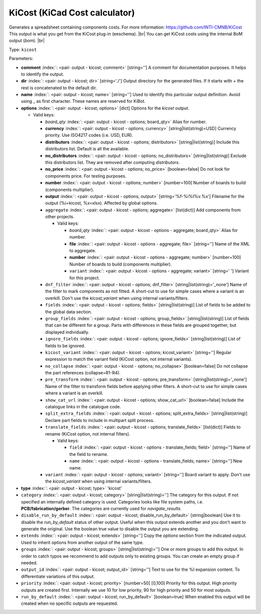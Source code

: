 .. Automatically generated by KiBot, please don't edit this file

.. index::
   pair: KiCost (KiCad Cost calculator); kicost

KiCost (KiCad Cost calculator)
~~~~~~~~~~~~~~~~~~~~~~~~~~~~~~

Generates a spreadsheet containing components costs.
For more information: https://github.com/INTI-CMNB/KiCost
This output is what you get from the KiCost plug-in (eeschema). |br|
You can get KiCost costs using the internal BoM output (`bom`). |br|

Type: ``kicost``


Parameters:

-  **comment** :index:`: <pair: output - kicost; comment>` [string=''] A comment for documentation purposes. It helps to identify the output.
-  **dir** :index:`: <pair: output - kicost; dir>` [string='./'] Output directory for the generated files.
   If it starts with `+` the rest is concatenated to the default dir.
-  **name** :index:`: <pair: output - kicost; name>` [string=''] Used to identify this particular output definition.
   Avoid using `_` as first character. These names are reserved for KiBot.
-  **options** :index:`: <pair: output - kicost; options>` [dict] Options for the `kicost` output.

   -  Valid keys:

      -  *board_qty* :index:`: <pair: output - kicost - options; board_qty>` Alias for number.
      -  **currency** :index:`: <pair: output - kicost - options; currency>` [string|list(string)=USD] Currency priority. Use ISO4217 codes (i.e. USD, EUR).

      -  **distributors** :index:`: <pair: output - kicost - options; distributors>` [string|list(string)] Include this distributors list. Default is all the available.

      -  **no_distributors** :index:`: <pair: output - kicost - options; no_distributors>` [string|list(string)] Exclude this distributors list. They are removed after computing `distributors`.

      -  **no_price** :index:`: <pair: output - kicost - options; no_price>` [boolean=false] Do not look for components price. For testing purposes.
      -  **number** :index:`: <pair: output - kicost - options; number>` [number=100] Number of boards to build (components multiplier).
      -  **output** :index:`: <pair: output - kicost - options; output>` [string='%f-%i%I%v.%x'] Filename for the output (%i=kicost, %x=xlsx). Affected by global options.
      -  ``aggregate`` :index:`: <pair: output - kicost - options; aggregate>` [list(dict)] Add components from other projects.

         -  Valid keys:

            -  *board_qty* :index:`: <pair: output - kicost - options - aggregate; board_qty>` Alias for number.
            -  **file** :index:`: <pair: output - kicost - options - aggregate; file>` [string=''] Name of the XML to aggregate.
            -  **number** :index:`: <pair: output - kicost - options - aggregate; number>` [number=100] Number of boards to build (components multiplier).
            -  ``variant`` :index:`: <pair: output - kicost - options - aggregate; variant>` [string=' '] Variant for this project.

      -  ``dnf_filter`` :index:`: <pair: output - kicost - options; dnf_filter>` [string|list(string)='_none'] Name of the filter to mark components as not fitted.
         A short-cut to use for simple cases where a variant is an overkill.
         Don't use the `kicost_variant` when using internal variants/filters.

      -  ``fields`` :index:`: <pair: output - kicost - options; fields>` [string|list(string)] List of fields to be added to the global data section.

      -  ``group_fields`` :index:`: <pair: output - kicost - options; group_fields>` [string|list(string)] List of fields that can be different for a group.
         Parts with differences in these fields are grouped together, but displayed individually.

      -  ``ignore_fields`` :index:`: <pair: output - kicost - options; ignore_fields>` [string|list(string)] List of fields to be ignored.

      -  ``kicost_variant`` :index:`: <pair: output - kicost - options; kicost_variant>` [string=''] Regular expression to match the variant field (KiCost option, not internal variants).
      -  ``no_collapse`` :index:`: <pair: output - kicost - options; no_collapse>` [boolean=false] Do not collapse the part references (collapse=R1-R4).
      -  ``pre_transform`` :index:`: <pair: output - kicost - options; pre_transform>` [string|list(string)='_none'] Name of the filter to transform fields before applying other filters.
         A short-cut to use for simple cases where a variant is an overkill.

      -  ``show_cat_url`` :index:`: <pair: output - kicost - options; show_cat_url>` [boolean=false] Include the catalogue links in the catalogue code.
      -  ``split_extra_fields`` :index:`: <pair: output - kicost - options; split_extra_fields>` [string|list(string)] Declare part fields to include in multipart split process.

      -  ``translate_fields`` :index:`: <pair: output - kicost - options; translate_fields>` [list(dict)] Fields to rename (KiCost option, not internal filters).

         -  Valid keys:

            -  ``field`` :index:`: <pair: output - kicost - options - translate_fields; field>` [string=''] Name of the field to rename.
            -  ``name`` :index:`: <pair: output - kicost - options - translate_fields; name>` [string=''] New name.

      -  ``variant`` :index:`: <pair: output - kicost - options; variant>` [string=''] Board variant to apply.
         Don't use the `kicost_variant` when using internal variants/filters.

-  **type** :index:`: <pair: output - kicost; type>` 'kicost'
-  ``category`` :index:`: <pair: output - kicost; category>` [string|list(string)=''] The category for this output. If not specified an internally defined category is used.
   Categories looks like file system paths, i.e. **PCB/fabrication/gerber**.
   The categories are currently used for `navigate_results`.

-  ``disable_run_by_default`` :index:`: <pair: output - kicost; disable_run_by_default>` [string|boolean] Use it to disable the `run_by_default` status of other output.
   Useful when this output extends another and you don't want to generate the original.
   Use the boolean true value to disable the output you are extending.
-  ``extends`` :index:`: <pair: output - kicost; extends>` [string=''] Copy the `options` section from the indicated output.
   Used to inherit options from another output of the same type.
-  ``groups`` :index:`: <pair: output - kicost; groups>` [string|list(string)=''] One or more groups to add this output. In order to catch typos
   we recommend to add outputs only to existing groups. You can create an empty group if
   needed.

-  ``output_id`` :index:`: <pair: output - kicost; output_id>` [string=''] Text to use for the %I expansion content. To differentiate variations of this output.
-  ``priority`` :index:`: <pair: output - kicost; priority>` [number=50] [0,100] Priority for this output. High priority outputs are created first.
   Internally we use 10 for low priority, 90 for high priority and 50 for most outputs.
-  ``run_by_default`` :index:`: <pair: output - kicost; run_by_default>` [boolean=true] When enabled this output will be created when no specific outputs are requested.

